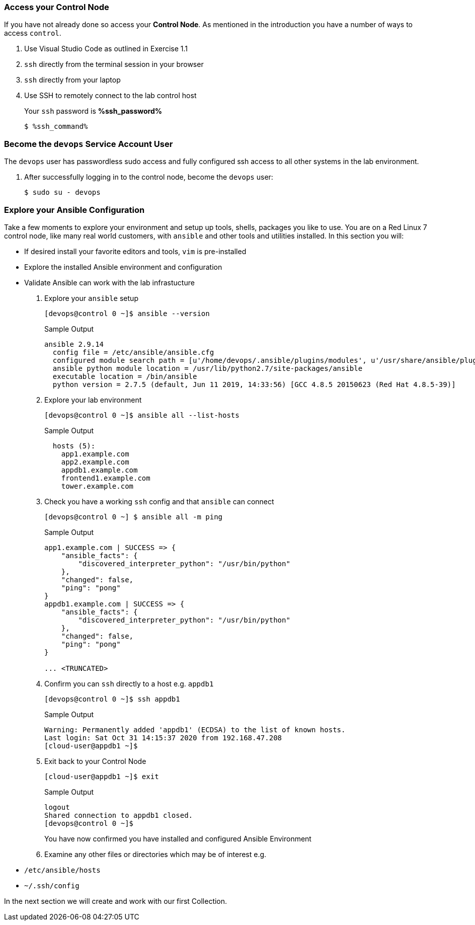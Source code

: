 :GUID: %guid%
:OSP_DOMAIN: dynamic.opentlc.com
:GITLAB_URL: %gitlab_url%
:GITLAB_USERNAME: %gitlab_username%
:GITLAB_PASSWORD: %gitlab_password%
:TOWER_URL: %tower_url%
:TOWER_ADMIN_USER: %tower_admin_user%
:TOWER_ADMIN_PASSWORD: %tower_admin_password%
:SSH_COMMAND: %ssh_command%
:SSH_PASSWORD: %ssh_password%
:VSCODE_UI_URL: %vscode_ui_url%
:VSCODE_UI_PASSWORD: %vscode_ui_password%
:organization_name: Default
:gitlab_project: ansible/gitops-lab
:project_prod: Project gitOps - Prod
:project_test: Project gitOps - Test
:inventory_prod: GitOps inventory - Prod Env
:inventory_test: GitOps inventory - Test Env
:credential_machine: host_credential
:credential_git: gitlab_credential
:credential_git_token: gitlab_token 
:credential_openstack: cloud_credential
:jobtemplate_prod: App deployer - Prod Env
:jobtemplate_test: App deployer - Test Env
:source-linenums-option:        
:markup-in-source: verbatim,attributes,quotes
:show_solution: true

=== Access your Control Node

If you have not already done so access your *Control Node*.
As mentioned in the introduction you have a number of ways to access `control`.

. Use Visual Studio Code as outlined in Exercise 1.1
. `ssh` directly from the terminal session in your browser
. `ssh` directly from your laptop

. Use SSH to remotely connect to the lab control host
+ 
Your `ssh` password is *{SSH_PASSWORD}*

+

[source,bash,subs="attributes,verbatim"]
----
$ {SSH_COMMAND} 
----

=== Become the `devops` Service Account User

The `devops` user has passwordless sudo access and fully configured ssh access to all other systems in the lab environment.

. After successfully logging in to the control node, become the `devops` user:
+

[source,bash,subs="attributes,verbatim"]
----
$ sudo su - devops
----

=== Explore your Ansible Configuration

Take a few moments to explore your environment and setup up tools, shells, packages you like to use.
You are on a Red Linux 7 control node, like many real world customers, with `ansible` and other tools and utilities installed.
In this section you will:

* If desired install your favorite editors and tools, `vim` is pre-installed
* Explore the installed Ansible environment and configuration
* Validate Ansible can work with the lab infrastucture

. Explore your `ansible` setup
+

[source,bash]
----
[devops@control 0 ~]$ ansible --version
----
+

.Sample Output
[source,bash]
----
ansible 2.9.14
  config file = /etc/ansible/ansible.cfg
  configured module search path = [u'/home/devops/.ansible/plugins/modules', u'/usr/share/ansible/plugins/modules']
  ansible python module location = /usr/lib/python2.7/site-packages/ansible
  executable location = /bin/ansible
  python version = 2.7.5 (default, Jun 11 2019, 14:33:56) [GCC 4.8.5 20150623 (Red Hat 4.8.5-39)]
----
+

. Explore your lab environment
+

[source,sh]
----
[devops@control 0 ~]$ ansible all --list-hosts
----
+

.Sample Output
[source,texinfo]
----

  hosts (5):
    app1.example.com
    app2.example.com
    appdb1.example.com
    frontend1.example.com
    tower.example.com
----

. Check you have a working `ssh` config and that `ansible` can connect
+

[source,bash]
----
[devops@control 0 ~] $ ansible all -m ping
----
+

.Sample Output
[source,texinfo]
----
app1.example.com | SUCCESS => {
    "ansible_facts": {
        "discovered_interpreter_python": "/usr/bin/python"
    },
    "changed": false,
    "ping": "pong"
}
appdb1.example.com | SUCCESS => {
    "ansible_facts": {
        "discovered_interpreter_python": "/usr/bin/python"
    },
    "changed": false,
    "ping": "pong"
}

... <TRUNCATED>
----
+

. Confirm you can `ssh` directly to a host e.g. `appdb1`
+

[source,sh]
----
[devops@control 0 ~]$ ssh appdb1
----
+

.Sample Output
[source,texinfo]
----
Warning: Permanently added 'appdb1' (ECDSA) to the list of known hosts.
Last login: Sat Oct 31 14:15:37 2020 from 192.168.47.208
[cloud-user@appdb1 ~]$ 
----
+

. Exit back to your Control Node
+

[source,sh]
----
[cloud-user@appdb1 ~]$ exit 
----
+

.Sample Output
[source,texinfo]
----
logout
Shared connection to appdb1 closed.
[devops@control 0 ~]$
----
+

You have now confirmed you have installed and configured Ansible Environment

. Examine any other files or directories which may be of interest e.g.

* `/etc/ansible/hosts`
* `~/.ssh/config`

In the next section we will create and work with our first Collection.
